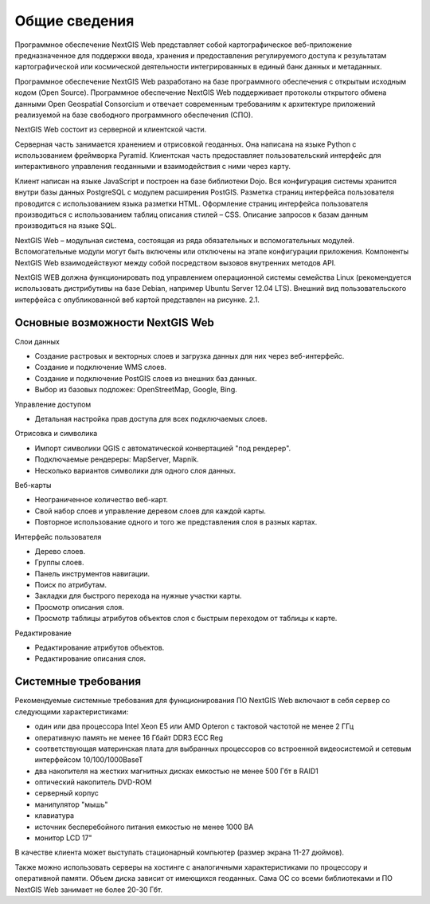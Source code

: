 .. sectionauthor:: Артём Светлов <dmitry.baryshnikov@nextgis.ru>

.. _general:

Общие сведения
====================


Программное обеспечение NextGIS Web представляет собой картографическое веб-приложение предназначенное для поддержки ввода, хранения и предоставления регулируемого доступа к результатам картографической или космической деятельности интегрированных в единый банк данных и метаданных. 

Программное обеспечение NextGIS Web разработано на базе программного обеспечения с открытым исходным кодом (Open Source). Программное обеспечение NextGIS Web поддерживает протоколы открытого обмена данными Open Geospatial Consorcium и отвечает современным требованиям к архитектуре приложений реализуемой на базе свободного программного обеспечения (СПО).

NextGIS Web состоит из серверной и клиентской части. 

Серверная часть занимается хранением и отрисовкой геоданных. Она написана на языке Python с использованием фреймворка Pyramid. Клиентская часть предоставляет пользовательский интерфейс для интерактивного управления геоданными и взаимодействия с ними через карту. 

Клиент написан на языке JavaScript и построен на базе библиотеки Dojo. Вся конфигурация системы хранится внутри базы данных PostgreSQL с модулем расширения PostGIS. Разметка страниц интерфейса пользователя проводится с использованием языка разметки HTML. Оформление страниц интерфейса пользователя производиться с использованием таблиц описания стилей – CSS. Описание запросов к базам данным производиться на языке SQL.

NextGIS Web – модульная система, состоящая из ряда обязательных и вспомогательных модулей. Вспомогательные модули могут быть включены или отключены на этапе конфигурации приложения. Компоненты NextGIS Web взаимодействуют между собой посредством вызовов внутренних методов API.

NextGIS WEB должна функционировать под управлением операционной системы семейства Linux (рекомендуется использовать дистрибутивы на базе Debian, например Ubuntu Server 12.04 LTS). 
Внешний вид пользовательского интерфейса с опубликованной веб картой представлен на рисунке. 2.1.

Основные возможности NextGIS Web 
----------------------------------------------

Слои данных 

* Создание растровых и векторных слоев и загрузка данных для них через веб-интерфейс. 
* Создание и подключение WMS слоев. 
* Создание и подключение PostGIS слоев из внешних баз данных. 
* Выбор из базовых подложек: OpenStreetMap, Google, Bing. 

Управление доступом 

* Детальная настройка прав доступа для всех подключаемых слоев.

Отрисовка и символика 

* Импорт символики QGIS с автоматической конвертацией "под рендерер". 
* Подключаемые рендереры: MapServer, Mapnik. 
* Несколько вариантов символики для одного слоя данных. 

Веб-карты 
 
* Неограниченное количество веб-карт. 
* Свой набор слоев и управление деревом слоев для каждой карты. 
* Повторное использование одного и того же представления слоя в разных картах. 

Интерфейс пользователя 

* Дерево слоев. 
* Группы слоев. 
* Панель инструментов навигации. 
* Поиск по атрибутам. 
* Закладки для быстрого перехода на нужные участки карты. 
* Просмотр описания слоя. 
* Просмотр таблицы атрибутов объектов слоя с быстрым переходом от таблицы к карте. 

Редактирование 

* Редактирование атрибутов объектов.
* Редактирование описания слоя. 

Системные требования
----------------------------------------------
Рекомендуемые системные требования для функционирования ПО NextGIS Web включают в себя сервер со следующими характеристиками:

* один или два процессора Intel Xeon E5 или AMD Opteron с тактовой частотой не менее 2 ГГц
* оперативную память не менее 16 Гбайт DDR3 ECC Reg
* соответствующая материнская плата для выбранных процессоров со встроенной видеосистемой и сетевым интерфейсом 10/100/1000BaseT
* два накопителя на жестких магнитных дисках емкостью не менее 500 Гбт в RAID1
* оптический накопитель DVD-ROM
* серверный корпус
* манипулятор "мышь"
* клавиатура
* источник бесперебойного питания емкостью не менее 1000 ВА
* монитор LCD 17"

В качестве клиента может выступать стационарный компьютер (размер экрана 11-27 дюймов).

Также можно использовать серверы на хостинге с аналогичными характеристиками по процессору и оперативной памяти. Объем диска зависит от имеющихся геоданных. Сама ОС со всеми библиотеками и ПО NextGIS Web занимает не более 20-30 Гбт.
